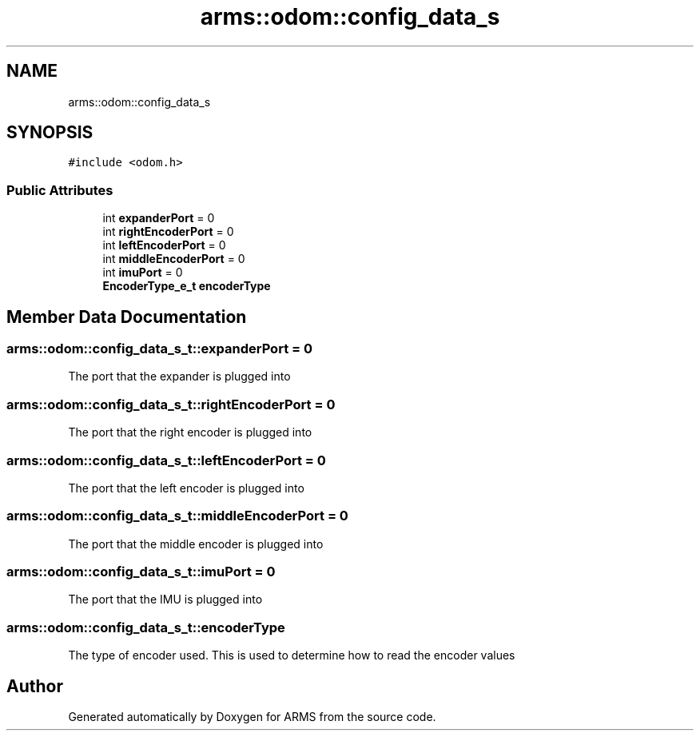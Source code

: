 .TH "arms::odom::config_data_s" 3 "Sun Oct 16 2022" "ARMS" \" -*- nroff -*-
.ad l
.nh
.SH NAME
arms::odom::config_data_s
.SH SYNOPSIS
.br
.PP
.PP
\fC#include <odom\&.h>\fP
.SS "Public Attributes"

.in +1c
.ti -1c
.RI "int \fBexpanderPort\fP = 0"
.br
.ti -1c
.RI "int \fBrightEncoderPort\fP = 0"
.br
.ti -1c
.RI "int \fBleftEncoderPort\fP = 0"
.br
.ti -1c
.RI "int \fBmiddleEncoderPort\fP = 0"
.br
.ti -1c
.RI "int \fBimuPort\fP = 0"
.br
.ti -1c
.RI "\fBEncoderType_e_t\fP \fBencoderType\fP"
.br
.in -1c
.SH "Member Data Documentation"
.PP 
.SS "arms::odom::config_data_s_t::expanderPort = 0"
The port that the expander is plugged into 
.SS "arms::odom::config_data_s_t::rightEncoderPort = 0"
The port that the right encoder is plugged into 
.SS "arms::odom::config_data_s_t::leftEncoderPort = 0"
The port that the left encoder is plugged into 
.SS "arms::odom::config_data_s_t::middleEncoderPort = 0"
The port that the middle encoder is plugged into 
.SS "arms::odom::config_data_s_t::imuPort = 0"
The port that the IMU is plugged into 
.SS "arms::odom::config_data_s_t::encoderType"
The type of encoder used\&. This is used to determine how to read the encoder values 

.SH "Author"
.PP 
Generated automatically by Doxygen for ARMS from the source code\&.
